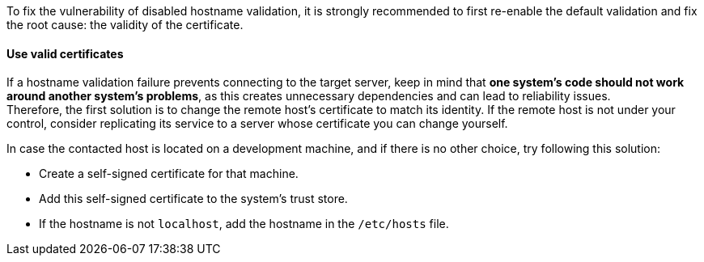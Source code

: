 To fix the vulnerability of disabled hostname validation, it is strongly
recommended to first re-enable the default validation and fix the root cause: the validity of the certificate.

==== Use valid certificates

If a hostname validation failure prevents connecting to the target server, keep
in mind that **one system's code should not work around another system's problems**,
as this creates unnecessary dependencies and can lead to reliability issues. +
Therefore, the first solution is to change the remote host's certificate to
match its identity. If the remote host is not under your control, consider replicating its
service to a server whose certificate you can change yourself.


In case the contacted host is located on a development machine, and if there
is no other choice, try following this solution:

* Create a self-signed certificate for that machine.
* Add this self-signed certificate to the system's trust store.
* If the hostname is not `localhost`, add the hostname in the `/etc/hosts` file.

